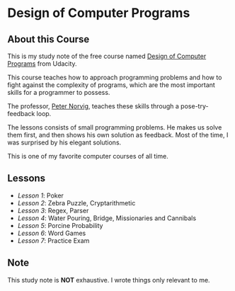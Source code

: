 * Design of Computer Programs

** About this Course
This is my study note of the free course named [[https://www.udacity.com/course/design-of-computer-programs--cs212][Design of Computer Programs]] from Udacity.

This course teaches how to approach programming problems and
how to fight against the complexity of programs,
which are the most important skills for a programmer to possess.

The professor, [[http://norvig.com/][Peter Norvig]], teaches these skills through a pose-try-feedback loop.

The lessons consists of small programming problems.
He makes us solve them first, and then shows his own solution as feedback.
Most of the time, I was surprised by his elegant solutions.

This is one of my favorite computer courses of all time.

** Lessons
- [[lesson1.org][Lesson 1]]: Poker
- [[lesson2.org][Lesson 2]]: Zebra Puzzle, Cryptarithmetic
- [[lesson3.org][Lesson 3]]: Regex, Parser
- [[lesson4.org][Lesson 4]]: Water Pouring, Bridge, Missionaries and Cannibals
- [[lesson5.org][Lesson 5]]: Porcine Probability
- [[lesson6.org][Lesson 6]]: Word Games
- [[lesson7.org][Lesson 7]]: Practice Exam

** Note
This study note is *NOT* exhaustive.  I wrote things only relevant to me.
